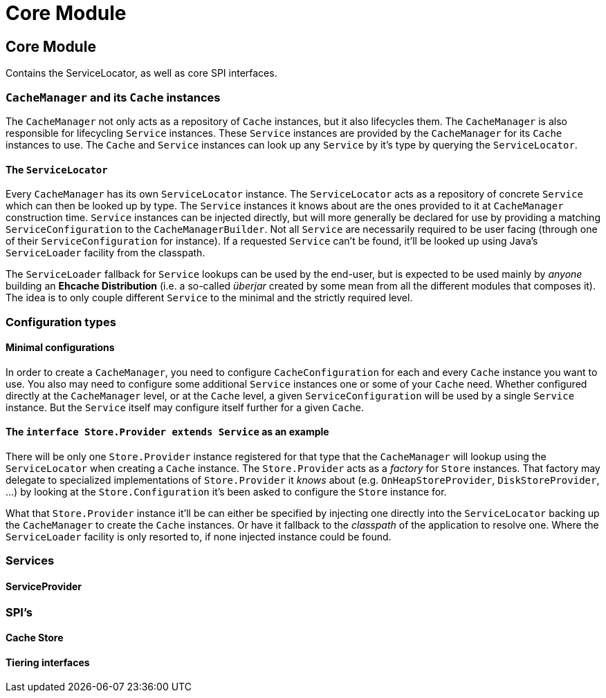 = Core Module

:toc:

== Core Module

Contains the +ServiceLocator+, as well as core SPI interfaces.

=== `CacheManager` and its `Cache` instances

The `CacheManager` not only acts as a repository of `Cache` instances, but it also lifecycles them. The `CacheManager` is also responsible for lifecycling `Service` instances. These `Service` instances are provided by the `CacheManager` for its `Cache` instances to use. The `Cache` and `Service` instances can look up any `Service` by it's type by querying the `ServiceLocator`.

==== The `ServiceLocator`

Every `CacheManager` has its own `ServiceLocator` instance. The `ServiceLocator` acts as a repository of concrete `Service` which can then be looked up by type. The `Service` instances it knows about are the ones provided to it at `CacheManager` construction time. `Service` instances can be injected directly, but will more generally be declared for use by providing a matching `ServiceConfiguration` to the `CacheManagerBuilder`. Not all `Service` are necessarily required to be user facing (through one of their `ServiceConfiguration` for instance). If a requested `Service` can't be found, it'll be looked up using Java's `ServiceLoader` facility from the classpath.

The `ServiceLoader` fallback for `Service` lookups can be used by the end-user, but is expected to be used mainly by _anyone_ building an *Ehcache Distribution* (i.e. a so-called _überjar_ created by some mean from all the different modules that composes it). The idea is to only couple different `Service` to the minimal and the strictly required level.

=== Configuration types

==== Minimal configurations

In order to create a `CacheManager`, you need to configure `CacheConfiguration` for each and every `Cache` instance you want to use. You also may need to configure some additional `Service` instances one or some of your `Cache` need. Whether configured directly at the `CacheManager` level, or at the `Cache` level, a given `ServiceConfiguration` will be used by a single `Service` instance. But the `Service` itself may configure itself further for a given `Cache`.

==== The `interface Store.Provider extends Service` as an example

There will be only one `Store.Provider` instance registered for that type that the `CacheManager` will lookup using the `ServiceLocator` when creating a `Cache` instance. The `Store.Provider` acts as a _factory_ for `Store` instances. That factory may delegate to specialized implementations of `Store.Provider` it _knows_ about (e.g. `OnHeapStoreProvider`, `DiskStoreProvider`, ...) by looking at the `Store.Configuration` it's been asked to configure the `Store` instance for.

What that `Store.Provider` instance it'll be can either be specified by injecting one directly into the `ServiceLocator` backing up the `CacheManager` to create the `Cache` instances. Or have it fallback to the _classpath_ of the application to resolve one. Where the `ServiceLoader` facility is only resorted to, if none injected instance could be found. 

=== Services

==== ServiceProvider

=== SPI's

==== Cache Store

==== Tiering interfaces
